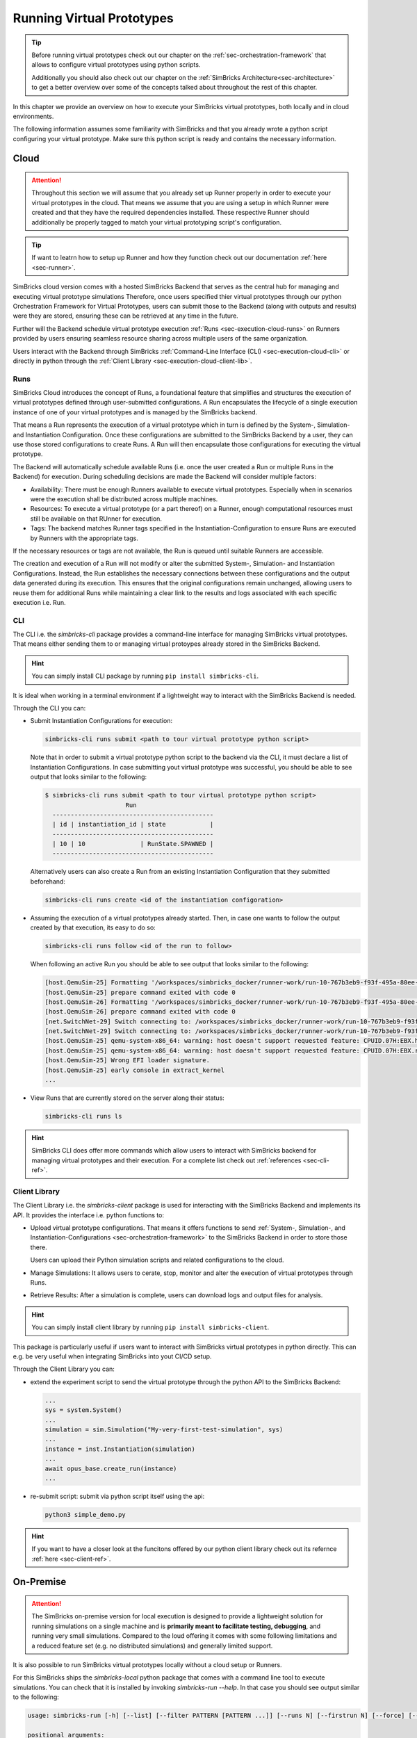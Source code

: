 ..
  Copyright 2022 Max Planck Institute for Software Systems, and
  National University of Singapore
..
  Permission is hereby granted, free of charge, to any person obtaining
  a copy of this software and associated documentation files (the
  "Software"), to deal in the Software without restriction, including
  without limitation the rights to use, copy, modify, merge, publish,
  distribute, sublicense, and/or sell copies of the Software, and to
  permit persons to whom the Software is furnished to do so, subject to
  the following conditions:
..
  The above copyright notice and this permission notice shall be
  included in all copies or substantial portions of the Software.
..
  THE SOFTWARE IS PROVIDED "AS IS", WITHOUT WARRANTY OF ANY KIND,
  EXPRESS OR IMPLIED, INCLUDING BUT NOT LIMITED TO THE WARRANTIES OF
  MERCHANTABILITY, FITNESS FOR A PARTICULAR PURPOSE AND NONINFRINGEMENT.
  IN NO EVENT SHALL THE AUTHORS OR COPYRIGHT HOLDERS BE LIABLE FOR ANY
  CLAIM, DAMAGES OR OTHER LIABILITY, WHETHER IN AN ACTION OF CONTRACT,
  TORT OR OTHERWISE, ARISING FROM, OUT OF OR IN CONNECTION WITH THE
  SOFTWARE OR THE USE OR OTHER DEALINGS IN THE SOFTWARE.


.. _sec-execution:


Running Virtual Prototypes
******************************

.. tip::
  Before running virtual prototypes check out our chapter on the :ref:`sec-orchestration-framework` that allows to configure virtual prototypes using python scripts.

  Additionally you should also check out our chapter on the :ref:`SimBricks Architecture<sec-architecture>` to get a better overview over some of the concepts talked about throughout the rest of this chapter.

In this chapter we provide an overview on how to execute your SimBricks virtual prototypes, both locally and in cloud environments.

The following information assumes some familiarity with SimBricks and that you already wrote a python script configuring your virtual prototype.
Make sure this python script is ready and contains the necessary information.

Cloud
==============================

.. attention::
  Throughout this section we will assume that you already set up Runner properly in order to execute your virtual prototypes in the cloud.
  That means we assume that you are using a setup in which Runner were created and that they have the required dependencies installed.
  These respective Runner should additionally be properly tagged to match your virtual prototyping script's configuration.

.. tip::  
  If want to leatrn how to setup up Runner and how they function check out our documentation :ref:`here <sec-runner>`.

SimBricks cloud version comes with a hosted SimBricks Backend that serves as the central hub for managing and executing virtual prototype simulations
Therefore, once users specified thier virtual prototypes through our python Orchestration Framework for Virtual Prototypes, users can submit those to the Backend (along with outputs and results) were they are stored, ensuring these can be retrieved at any time in the future.

Further will the Backend schedule virtual prototype execution :ref:`Runs <sec-execution-cloud-runs>` on Runners provided by users ensuring seamless resource sharing across multiple users of the same organization.

Users interact with the Backend through SimBricks :ref:`Command-Line Interface (CLI) <sec-execution-cloud-cli>` or directly in python through the :ref:`Client Library <sec-execution-cloud-client-lib>`.

.. _sec-execution-cloud-runs:

Runs
------------------------------

SimBricks Cloud introduces the concept of Runs, a foundational feature that simplifies and structures the execution of virtual prototypes defined through user-submitted configurations.
A Run encapsulates the lifecycle of a single execution instance of one of your virtual prototypes and is managed by the SimBricks backend.

That means a Run represents the execution of a virtual prototype which in turn is defined by the System-, Simulation- and Instantiation Configuration.
Once these configurations are submitted to the SimBricks Backend by a user, they can use those stored configurations to create Runs. 
A Run will then encapsulate those configurations for executing the virtual prototype.

The Backend will automatically schedule available Runs (i.e. once the user created a Run or multiple Runs in the Backend) for execution.
During scheduling decisions are made the Backend will consider multiple factors:

- Availability: There must be enough Runners available to execute virtual prototypes. Especially when in scenarios were the execution shall be distributed across multiple machines. 
- Resources: To execute a virtual prototype (or a part thereof) on a Runner, enough computational resources must still be available on that RUnner for execution.
- Tags: The backend matches Runner tags specified in the Instantiation-Configuration to ensure Runs are executed by Runners with the appropriate tags.

If the necessary resources or tags are not available, the Run is queued until suitable Runners are accessible.

The creation and execution of a Run will not modify or alter the submitted System-, Simulation- and Instantiation Configurations.
Instead, the Run establishes the necessary connections between these configurations and the output data generated during its execution.
This ensures that the original configurations remain unchanged, allowing users to reuse them for additional Runs while maintaining a clear link to the results and logs associated with each specific execution i.e. Run.

.. _sec-execution-cloud-cli:

CLI
------------------------------------------

The CLI i.e. the `simbricks-cli` package provides a command-line interface for managing SimBricks virtual prototypes.
That means either sending them to or managing virtual protoypes already stored in the SimBricks Backend.

.. hint::
  You can simply install CLI package by running ``pip install simbricks-cli``.

It is ideal when working in a terminal environment if a lightweight way to interact with the SimBricks Backend is needed.

Through the CLI you can:

- Submit Instantiation Configurations for execution:

  .. code-block:: bash

    simbricks-cli runs submit <path to tour virtual prototype python script>

  Note that in order to submit a virtual prototype python script to the backend via the CLI, it must declare a list of Instantiation Configurations.
  In case submitting yout virtual prototype was successful, you should be able to see output that looks similar to the following:

  .. code-block:: console

    $ simbricks-cli runs submit <path to tour virtual prototype python script>
                          Run                     
      --------------------------------------------
      | id | instantiation_id | state            |
      --------------------------------------------
      | 10 | 10               | RunState.SPAWNED |
      --------------------------------------------

  Alternatively users can also create a Run from an existing Instantiation Configuration that they submitted beforehand:

  .. code-block:: bash

    simbricks-cli runs create <id of the instantiation configoration>

- Assuming the execution of a virtual prototypes already started. Then, in case one wants to follow the output created by that execution, its easy to do so:

  .. code-block:: bash

    simbricks-cli runs follow <id of the run to follow>

  When following an active Run you should be able to see output that looks similar to the following:

  .. code-block:: console

    [host.QemuSim-25] Formatting '/workspaces/simbricks_docker/runner-work/run-10-767b3eb9-f93f-495a-80ee-d9754981d7aa/tmp/imgs/hdcopy.2', fmt=qcow2 cluster_size=65536 extended_l2=off compression_type=zlib size=42949672960 backing_file=/workspaces/simbricks_docker/images/output-base/base backing_fmt=qcow2 lazy_refcounts=off refcount_bits=16
    [host.QemuSim-25] prepare command exited with code 0
    [host.QemuSim-26] Formatting '/workspaces/simbricks_docker/runner-work/run-10-767b3eb9-f93f-495a-80ee-d9754981d7aa/tmp/imgs/hdcopy.10', fmt=qcow2 cluster_size=65536 extended_l2=off compression_type=zlib size=42949672960 backing_file=/workspaces/simbricks_docker/images/output-base/base backing_fmt=qcow2 lazy_refcounts=off refcount_bits=16
    [host.QemuSim-26] prepare command exited with code 0
    [net.SwitchNet-29] Switch connecting to: /workspaces/simbricks_docker/runner-work/run-10-767b3eb9-f93f-495a-80ee-d9754981d7aa/tmp/shm/eth-5.21.20
    [net.SwitchNet-29] Switch connecting to: /workspaces/simbricks_docker/runner-work/run-10-767b3eb9-f93f-495a-80ee-d9754981d7aa/tmp/shm/eth-13.23.22
    [host.QemuSim-25] qemu-system-x86_64: warning: host doesn't support requested feature: CPUID.07H:EBX.hle [bit 4]
    [host.QemuSim-25] qemu-system-x86_64: warning: host doesn't support requested feature: CPUID.07H:EBX.rtm [bit 11]
    [host.QemuSim-25] Wrong EFI loader signature.
    [host.QemuSim-25] early console in extract_kernel
    ...
    

- View Runs that are currently stored on the server along their status:

  .. code-block:: bash

    simbricks-cli runs ls


.. hint::
  SimBricks CLI does offer more commands which allow users to interact with SimBricks backend for managing virtual prototypes and their execution.
  For a complete list check out :ref:`references <sec-cli-ref>`.


.. _sec-execution-cloud-client-lib:

Client Library
------------------------------------

The Client Library i.e. the `simbricks-client` package is used for interacting with the SimBricks Backend and implements its API. 
It provides the interface i.e. python functions to:

- Upload virtual prototype configurations. That means it offers functions to send :ref:`System-, Simulation-, and Instantiation-Configurations <sec-orchestration-framework>` to the SimBricks Backend in order to store those there.

  Users can upload their Python simulation scripts and related configurations to the cloud.
- Manage Simulations: It allows users to cerate, stop, monitor and alter the execution of virtual prototypes through Runs.
- Retrieve Results: After a simulation is complete, users can download logs and output files for analysis.


.. hint::
  You can simply install client library by running ``pip install simbricks-client``.

This package is particularly useful if users want to interact with SimBricks virtual prototypes in python directly. This can e.g. be very useful when integrating SimBricks into yout CI/CD setup.

Through the Client Library you can:

- extend the experiment script to send the virtual prototype through the python API to the SimBricks Backend: 

  .. code-block:: python

    ...
    sys = system.System()
    ...
    simulation = sim.Simulation("My-very-first-test-simulation", sys)
    ...
    instance = inst.Instantiation(simulation)
    ...
    await opus_base.create_run(instance)
    ...


- re-submit script: submit via python script itself using the api:

  .. code-block:: bash

    python3 simple_demo.py

.. hint::
  If you want to have a closer look at the funcitons offered by our python client library check out its refernce :ref:`here <sec-client-ref>`.

..
  * **Data Analysis** - *How to retrieve and process data from Executions in the Cloud?*



On-Premise 
==============================

.. attention::
  The SimBricks on-premise version for local execution is designed to provide a lightweight solution for running simulations on a single machine and is **primarily meant to facilitate testing, debugging**, and running very small simulations. 
  Compared to the loud offering it comes with some following limitations and a reduced feature set (e.g. no distributed simulations) and generally limited support.

It is also possible to run SimBricks virtual prototypes locally without a cloud setup or Runners.

For this SimBricks ships the `simbricks-local` python package that comes with a command line tool to execute simulations.
You can check that it is installed by invoking `simbricks-run --help`. In that case you should see output similar to the following:

.. code-block::

  usage: simbricks-run [-h] [--list] [--filter PATTERN [PATTERN ...]] [--runs N] [--firstrun N] [--force] [--verbose] [--pcap] [--profile-int S] [--repo DIR] [--workdir DIR] [--parallel] [--cores N] [--mem N] EXP [EXP ...]

  positional arguments:
    EXP                   Python modules to load the experiments from

  options:
    -h, --help            show this help message and exit
    --list                List available experiment names
    --filter PATTERN [PATTERN ...]
                          Only run experiments matching the given Unix shell style patterns
    --runs N              Number of repetition of each experiment
    --firstrun N          ID for first run
    --force               Run experiments even if output already exists (overwrites output)
    --verbose             Verbose output, for example, print component simulators' output
    --pcap                Dump pcap file (if supported by component simulator)
    --profile-int S       Enable periodic sigusr1 to each simulator every S seconds.

  Environment:
    --repo DIR            SimBricks repository directory
    --workdir DIR         Work directory base

  Parallel Runtime:
    --parallel            Use parallel instead of sequential runtime
    --cores N             Number of cores to use for parallel runs
    --mem N               Memory limit for parallel runs (in MB)

Having it installed, users can simply execute their virtual prototypes (assuming the necessary simulators and their dependencies are available locally) by running the following:

.. code-block:: bash

  simbricks-run --verbose <path to your virtual prototype python script>

This command will cause SimBricks to run your virtual prototype locally.

.. hint::
  You can simply install SimBricks package for local execution by running ``pip install simbricks-local``

All output is collected in a JSON file, which allows easy post-processing afterwards.
Output files generated through local execution will be placed in a local folder that user can investigate to extract data from the execution. 
